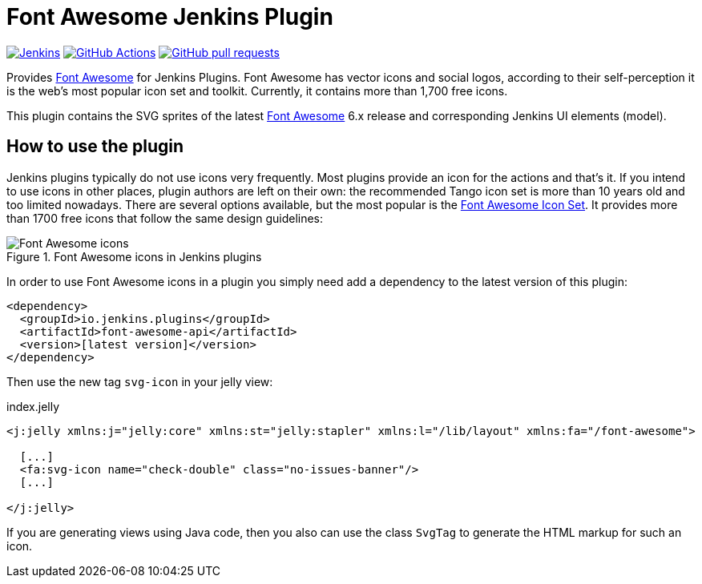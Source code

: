 :tip-caption: :bulb:
:imagesdir: etc/images

= Font Awesome Jenkins Plugin

image:https://ci.jenkins.io/job/Plugins/job/font-awesome-api-plugin/job/main/badge/icon?subject=Jenkins%20CI[Jenkins, link=https://ci.jenkins.io/job/Plugins/job/font-awesome-api-plugin/job/main/]
image:https://github.com/jenkinsci/font-awesome-api-plugin/actions/workflows/ci.yml/badge.svg?branch=main[GitHub Actions, link=https://github.com/jenkinsci/font-awesome-api-plugin/actions]
image:https://img.shields.io/github/issues-pr/jenkinsci/font-awesome-api-plugin.svg[GitHub pull requests, link=https://github.com/jenkinsci/font-awesome-api-plugin/pulls]

Provides https://fontawesome.com[Font Awesome] for Jenkins Plugins. Font Awesome has vector icons and social logos,
according to their self-perception it is the web's most popular icon set and toolkit. Currently, it contains more than
1,700 free icons.

This plugin contains the SVG sprites of the latest https://fontawesome.com[Font Awesome] 6.x release and corresponding
Jenkins UI elements (model).

== How to use the plugin

Jenkins plugins typically do not use icons very frequently. Most plugins provide an icon for the actions and that's it.
If you intend to use icons in other places, plugin authors are left on their own: the recommended Tango icon set is more
than 10 years old and too limited nowadays. There are several options available, but the most popular is the
https://fontawesome.com[Font Awesome Icon Set]. It provides more than 1700 free icons that follow the same
design guidelines:

.Font Awesome icons in Jenkins plugins
[#img-font-awesome]
image::font-awesome.png[Font Awesome icons]

In order to use Font Awesome icons in a plugin you simply need add a dependency to the latest version of this plugin:

[source,xml]
----
<dependency>
  <groupId>io.jenkins.plugins</groupId>
  <artifactId>font-awesome-api</artifactId>
  <version>[latest version]</version>
</dependency>
----

Then use the new tag `svg-icon` in your jelly view:

[source,xml,linenums]
.index.jelly
----
<j:jelly xmlns:j="jelly:core" xmlns:st="jelly:stapler" xmlns:l="/lib/layout" xmlns:fa="/font-awesome">

  [...]
  <fa:svg-icon name="check-double" class="no-issues-banner"/>
  [...]

</j:jelly>
----

If you are generating views using Java code, then you also can use the class `SvgTag` to generate the
HTML markup for such an icon.


